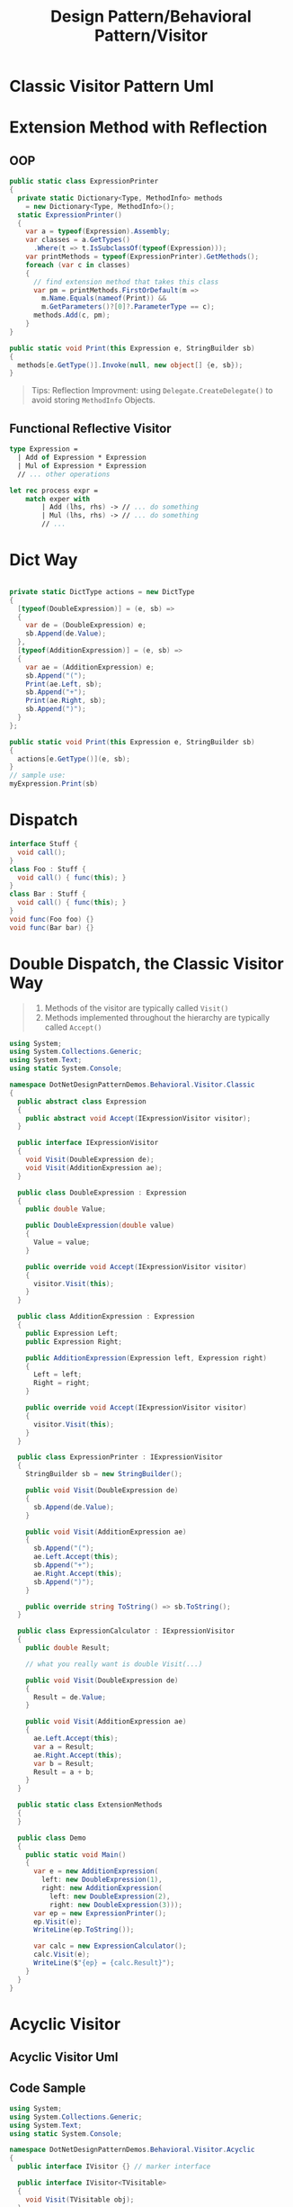 #+title: Design Pattern/Behavioral Pattern/Visitor
#+tags: design pattern, visitor pattern

* Classic Visitor Pattern Uml
:PROPERTIES:
:title: Design Pattern/Visitor Pattern
:END:
[[../assets/image_1630826395560_0.png]]
* Extension Method with Reflection
** OOP
#+begin_src csharp
public static class ExpressionPrinter
{
  private static Dictionary<Type, MethodInfo> methods
    = new Dictionary<Type, MethodInfo>();
  static ExpressionPrinter()
  {
    var a = typeof(Expression).Assembly;
    var classes = a.GetTypes()
      .Where(t => t.IsSubclassOf(typeof(Expression)));
    var printMethods = typeof(ExpressionPrinter).GetMethods();
    foreach (var c in classes)
    {
      // find extension method that takes this class
      var pm = printMethods.FirstOrDefault(m =>
        m.Name.Equals(nameof(Print)) &&
        m.GetParameters()?[0]?.ParameterType == c);
      methods.Add(c, pm);
    }
}

public static void Print(this Expression e, StringBuilder sb)
{
  methods[e.GetType()].Invoke(null, new object[] {e, sb});
}
#+end_src

#+begin_quote
Tips:
Reflection Improvment: using =Delegate.CreateDelegate()= to avoid storing =MethodInfo= Objects.
#+end_quote
** Functional Reflective Visitor
#+begin_src fsharp
type Expression =
  | Add of Expression * Expression
  | Mul of Expression * Expression
  // ... other operations

let rec process expr =
    match exper with
        | Add (lhs, rhs) -> // ... do something
        | Mul (lhs, rhs) -> // ... do something
        // ...
#+end_src
* Dict Way
#+begin_src csharp

private static DictType actions = new DictType
{
  [typeof(DoubleExpression)] = (e, sb) =>
  {
    var de = (DoubleExpression) e;
    sb.Append(de.Value);
  },
  [typeof(AdditionExpression)] = (e, sb) =>
  {
    var ae = (AdditionExpression) e;
    sb.Append("(");
    Print(ae.Left, sb);
    sb.Append("+");
    Print(ae.Right, sb);
    sb.Append(")");
  }
};

public static void Print(this Expression e, StringBuilder sb)
{
  actions[e.GetType()](e, sb);
}
// sample use:
myExpression.Print(sb)

#+end_src
* Dispatch

#+begin_src csharp
interface Stuff {
  void call();
}
class Foo : Stuff {
  void call() { func(this); }
}
class Bar : Stuff {
  void call() { func(this); }
}
void func(Foo foo) {}
void func(Bar bar) {}
#+end_src
* Double Dispatch, the Classic Visitor Way

#+begin_quote
1. Methods of the visitor are typically called
   =Visit()=
2. Methods implemented throughout the hierarchy are typically called
   =Accept()=
#+end_quote

#+begin_src csharp
using System;
using System.Collections.Generic;
using System.Text;
using static System.Console;

namespace DotNetDesignPatternDemos.Behavioral.Visitor.Classic
{
  public abstract class Expression
  {
    public abstract void Accept(IExpressionVisitor visitor);
  }

  public interface IExpressionVisitor
  {
    void Visit(DoubleExpression de);
    void Visit(AdditionExpression ae);
  }

  public class DoubleExpression : Expression
  {
    public double Value;

    public DoubleExpression(double value)
    {
      Value = value;
    }

    public override void Accept(IExpressionVisitor visitor)
    {
      visitor.Visit(this);
    }
  }

  public class AdditionExpression : Expression
  {
    public Expression Left;
    public Expression Right;

    public AdditionExpression(Expression left, Expression right)
    {
      Left = left;
      Right = right;
    }

    public override void Accept(IExpressionVisitor visitor)
    {
      visitor.Visit(this);
    }
  }

  public class ExpressionPrinter : IExpressionVisitor
  {
    StringBuilder sb = new StringBuilder();

    public void Visit(DoubleExpression de)
    {
      sb.Append(de.Value);
    }

    public void Visit(AdditionExpression ae)
    {
      sb.Append("(");
      ae.Left.Accept(this);
      sb.Append("+");
      ae.Right.Accept(this);
      sb.Append(")");
    }

    public override string ToString() => sb.ToString();
  }

  public class ExpressionCalculator : IExpressionVisitor
  {
    public double Result;

    // what you really want is double Visit(...)

    public void Visit(DoubleExpression de)
    {
      Result = de.Value;
    }

    public void Visit(AdditionExpression ae)
    {
      ae.Left.Accept(this);
      var a = Result;
      ae.Right.Accept(this);
      var b = Result;
      Result = a + b;
    }
  }

  public static class ExtensionMethods
  {
  }

  public class Demo
  {
    public static void Main()
    {
      var e = new AdditionExpression(
        left: new DoubleExpression(1),
        right: new AdditionExpression(
          left: new DoubleExpression(2),
          right: new DoubleExpression(3)));
      var ep = new ExpressionPrinter();
      ep.Visit(e);
      WriteLine(ep.ToString());

      var calc = new ExpressionCalculator();
      calc.Visit(e);
      WriteLine($"{ep} = {calc.Result}");
    }
  }
}
#+end_src
* Acyclic Visitor
** Acyclic Visitor Uml
[[../assets/image_1630829851763_0.png]]
** Code Sample
#+begin_src csharp
using System;
using System.Collections.Generic;
using System.Text;
using static System.Console;

namespace DotNetDesignPatternDemos.Behavioral.Visitor.Acyclic
{
  public interface IVisitor {} // marker interface

  public interface IVisitor<TVisitable>
  {
    void Visit(TVisitable obj);
  }

  public abstract class Expression
  {
    public virtual void Accept(IVisitor visitor)
    {
      if (visitor is IVisitor<Expression> typed)
        typed.Visit(this);
    }
  }

  public class DoubleExpression : Expression
  {
    public double Value;

    public DoubleExpression(double value)
    {
      Value = value;
    }

    public override void Accept(IVisitor visitor)
    {
      if (visitor is IVisitor<DoubleExpression> typed)
        typed.Visit(this);
    }
  }

  public class AdditionExpression : Expression
  {
    public Expression Left;
    public Expression Right;

    public AdditionExpression(Expression left, Expression right)
    {
      Left = left;
      Right = right;
    }

    public override void Accept(IVisitor visitor)
    {
      if (visitor is IVisitor<AdditionExpression> typed)
        typed.Visit(this);
    }
  }

  public class ExpressionPrinter : IVisitor,
    IVisitor<Expression>,
    IVisitor<DoubleExpression>,
    IVisitor<AdditionExpression>
  {
    StringBuilder sb = new StringBuilder();

    public void Visit(DoubleExpression de)
    {
      sb.Append(de.Value);
    }

    public void Visit(AdditionExpression ae)
    {
      sb.Append("(");
      ae.Left.Accept(this);
      sb.Append("+");
      ae.Right.Accept(this);
      sb.Append(")");
    }

    public void Visit(Expression obj)
    {
      // default handler?
    }

    public override string ToString() => sb.ToString();
  }

  public class Demo
  {
    public static void Main()
    {
      var e = new AdditionExpression(
        new DoubleExpression(1),
        new AdditionExpression(
          new DoubleExpression(2),
          new DoubleExpression(3)));
      var ep = new ExpressionPrinter();
      ep.Visit(e);
      WriteLine(ep.ToString());
    }
  }
}
#+end_src
*
*
*
*
*
*
*
*